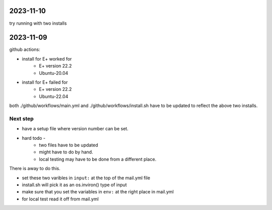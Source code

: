 2023-11-10
==========

try running with two installs

2023-11-09
==========

github actions:

- install for E+ worked for
    - E+ version 22.2
    - Ubuntu-20.04
- install for E+ failed for
    - E+ version 22.2
    - Ubuntu-22.04

both ./github/workflows/main.yml and ./github/workflows/install.sh have to be updated to reflect the above two installs.

    
Next step
---------

- have a setup file where version number can be set.
- hard todo -
    - two files have to be updated
    - might have to do by hand.
    - local testing may have to be done from a different place.

There is away to do this.

- set these two varibles in ``input:`` at the top of the mail.yml file
- install.sh will pick it as an os.inviron() type of input
- make sure that you set the variables in ``env:`` at the right place in mail.yml
- for local test read it off from mail.yml
